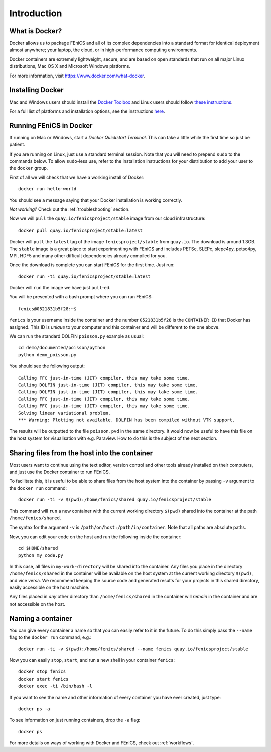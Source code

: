 .. Description for how to get started with Docker images for FEniCS

.. _introduction:

Introduction
============


What is Docker?
---------------

Docker allows us to package FEniCS and all of its complex dependencies
into a standard format for identical deployment almost anywhere; your
laptop, the cloud, or in high-performance computing environments.

Docker containers are extremely lightweight, secure, and are based on
open standards that run on all major Linux distributions, Mac OS X and
Microsoft Windows platforms.

For more information, visit https://www.docker.com/what-docker.

Installing Docker
-----------------

Mac and Windows users should install the `Docker Toolbox <https://www.docker.com/products/docker-toolbox>`_ and Linux
users should follow `these instructions <https://docs.docker.com/engine/installation/linux/>`_.

For a full list of platforms and installation options, see
the instructions `here <https://docs.docker.com/engine/installation/>`_.

Running FEniCS in Docker
------------------------

If running on Mac or Windows, start a `Docker Quickstart Terminal`. This can
take a little while the first time so just be patient.

If you are running on Linux, just use a standard terminal session. Note that
you will need to prepend ``sudo`` to the commands below. To allow ``sudo``-less
use, refer to the installation instructions for your distribution to add your
user to the ``docker`` group.

First of all we will check that we have a working install of Docker::

    docker run hello-world

You should see a message saying that your Docker installation is working
correctly.

*Not working?* Check out the :ref:`troubleshooting` section.

Now we will ``pull`` the ``quay.io/fenicsproject/stable`` image from
our cloud infrastructure::

    docker pull quay.io/fenicsproject/stable:latest

Docker will ``pull`` the ``latest`` tag of the image
``fenicsproject/stable`` from ``quay.io``. The download is around
1.3GB. The ``stable`` image is a great place to start experimenting
with FEniCS and includes PETSc, SLEPc, slepc4py, petsc4py, MPI, HDF5
and many other difficult dependencies already compiled for you.

Once the download is complete you can start FEniCS for the first
time. Just run::

    docker run -ti quay.io/fenicsproject/stable:latest

Docker will ``run`` the image we have just ``pull``-ed.

You will be presented with a bash prompt where you can run FEniCS::

    fenics@0521831b5f28:~$

``fenics`` is your username inside the container and the number
``0521831b5f28`` is the ``CONTAINER ID`` that Docker has assigned.
This ID is *unique* to your computer and this container and will be
different to the one above.

We can run the standard DOLFIN ``poisson.py`` example as usual::

    cd demo/documented/poisson/python
    python demo_poisson.py

You should see the following output::

    Calling FFC just-in-time (JIT) compiler, this may take some time.
    Calling DOLFIN just-in-time (JIT) compiler, this may take some time.
    Calling DOLFIN just-in-time (JIT) compiler, this may take some time.
    Calling FFC just-in-time (JIT) compiler, this may take some time.
    Calling FFC just-in-time (JIT) compiler, this may take some time.
    Solving linear variational problem.
    *** Warning: Plotting not available. DOLFIN has been compiled without VTK support.

The results will be outputted to the file ``poisson.pvd`` in the same
directory. It would now be useful to have this file on the host system
for visualisation with e.g. Paraview. How to do this is the subject of
the next section.

.. _sharing_introduction:

Sharing files from the host into the container
----------------------------------------------

Most users want to continue using the text editor, version control and
other tools already installed on their computers, and just use the
Docker container to run FEniCS.

To facilitate this, it is useful to be able to share files from the
host system into the container by passing ``-v`` argument to the
``docker run`` command::

    docker run -ti -v $(pwd):/home/fenics/shared quay.io/fenicsproject/stable

This command will ``run`` a new container with the current working directory
``$(pwd)`` shared into the container at the path ``/home/fenics/shared``.

The syntax for the argument ``-v`` is ``/path/on/host:/path/in/container``.
Note that all paths are absolute paths.

Now, you can edit your code on the host and run the following inside the
container::

    cd $HOME/shared
    python my_code.py

In this case, all files in ``my-work-directory`` will be shared into the
container.  Any files you place in the directory ``/home/fenics/shared`` in the
container will be available on the host system at the current working directory
``$(pwd)``, and vice versa. We recommend keeping the source code and generated
results for your projects in this shared directory, easily accessible on the
host machine.

Any files placed in *any* other directory than ``/home/fenics/shared`` in the
container will *remain* in the container and are not accessible on the host.

.. _naming_introduction:

Naming a container
------------------

You can give every container a name so that you can easily refer to it in the
future. To do this simply pass the ``--name`` flag to the ``docker run``
command, e.g.::

    docker run -ti -v $(pwd):/home/fenics/shared --name fenics quay.io/fenicsproject/stable

Now you can easily ``stop``, ``start``, and run a new shell in your container
``fenics``::

    docker stop fenics
    docker start fenics
    docker exec -ti /bin/bash -l

If you want to see the name and other information of every container you have
ever created, just type::

    docker ps -a

To see information on just running containers, drop the ``-a`` flag::

    docker ps

For more details on ways of working with Docker and FEniCS, check out
:ref:`workflows`.
